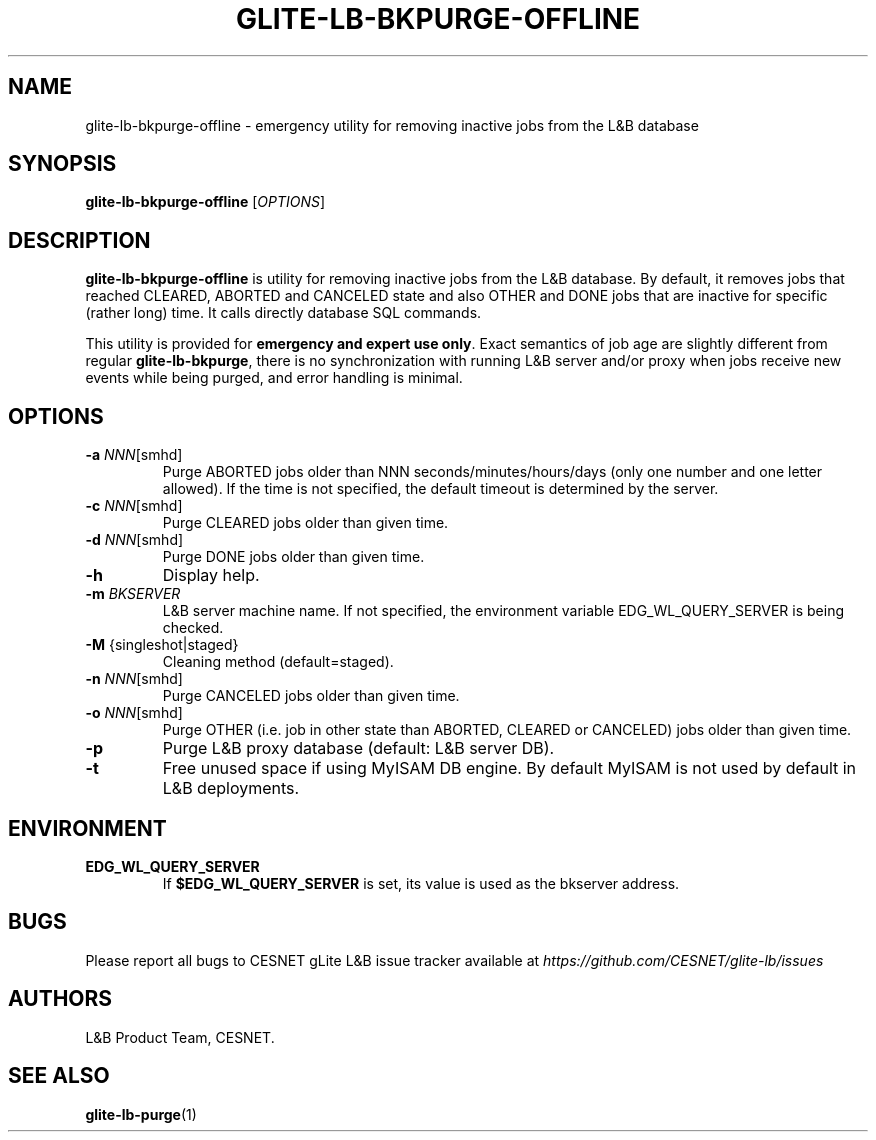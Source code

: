.TH GLITE-LB-BKPURGE-OFFLINE 1 "Jun 2014" "CESNET" "Logging & Bookkeeping Utils"


.SH NAME
glite-lb-bkpurge-offline - emergency utility for removing inactive jobs from the L&B database


.SH SYNOPSIS
\fBglite-lb-bkpurge-offline\fR [\fIOPTIONS\fR]


.SH DESCRIPTION
\fBglite-lb-bkpurge-offline\fR is utility for removing inactive jobs from the L&B database. By default, it removes jobs that reached CLEARED, ABORTED and CANCELED state and also OTHER and DONE jobs that are inactive for specific (rather long) time. It calls directly database SQL commands.

This utility is provided for \fBemergency and expert use only\fR. Exact semantics of job age are slightly different from regular \fBglite-lb-bkpurge\fR, there is no synchronization with running L&B server and/or proxy when jobs receive new events while being purged, and error handling is minimal.


.SH OPTIONS
.TP
\fB\-a\fR \fINNN\fR\fi[smhd]\fR
Purge ABORTED jobs older than NNN seconds/minutes/hours/days (only one number and one letter allowed). If the time is not specified, the default timeout is determined by the server.

.TP
\fB\-c\fR \fINNN\fR\fi[smhd]\fR
Purge CLEARED jobs older than given time.

.TP
\fB\-d\fR \fINNN\fR\fi[smhd]\fR
Purge DONE jobs older than given time.

.TP
\fB\-h\fR
Display help.

.TP
\fB\-m\fR \fIBKSERVER\fR
L&B server machine name. If not specified, the environment variable EDG_WL_QUERY_SERVER is being checked.

.TP
\fB\-M\fR \fi{singleshot|staged}\fR
Cleaning method (default=staged).

.TP
\fB\-n\fR \fINNN\fR\fi[smhd]\fR
Purge CANCELED jobs older than given time.

.TP
\fB\-o\fR \fINNN\fR\fi[smhd]\fR
Purge OTHER (i.e. job in other state than ABORTED, CLEARED or CANCELED) jobs older than given time.

.TP
\fB\-p\fR
Purge L&B proxy database (default: L&B server DB).

.TP
\fB-t\fR
Free unused space if using MyISAM DB engine. By default MyISAM is not used by default in L&B deployments.


.SH ENVIRONMENT
.TP
\fBEDG_WL_QUERY_SERVER\fR
If \fB$EDG_WL_QUERY_SERVER\fR is set, its value is used as the bkserver address.


.SH BUGS
Please report all bugs to CESNET gLite L&B issue tracker available at
.I https://github.com/CESNET/glite-lb/issues


.SH AUTHORS
L&B Product Team, CESNET.


.SH SEE ALSO
 \fBglite-lb-purge\fP(1)
